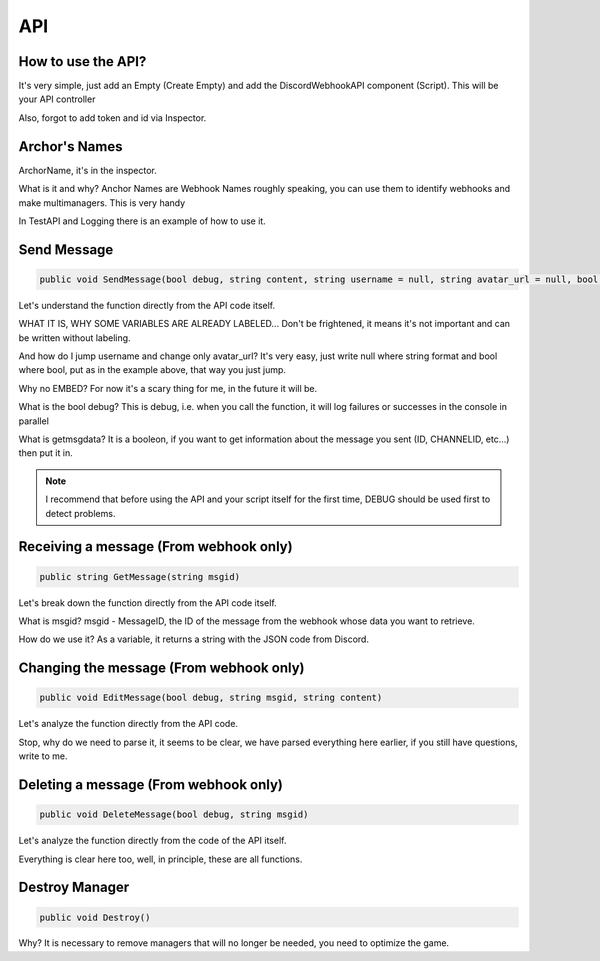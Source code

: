 API
=====

.. _start:

How to use the API?
------------

It's very simple, just add an Empty (Create Empty) and add the DiscordWebhookAPI component (Script). This will be your API controller

Also, forgot to add token and id via Inspector.

.. _archor:

Archor's Names
------------

ArchorName, it's in the inspector.

What is it and why?
Anchor Names are Webhook Names roughly speaking, you can use them to identify webhooks and make multimanagers. This is very handy

In TestAPI and Logging there is an example of how to use it.

.. _sendmsg:

Send Message
------------

.. code-block:: csharp

   public void SendMessage(bool debug, string content, string username = null, string avatar_url = null, bool tts = false, bool getmsgdata = false)

Let's understand the function directly from the API code itself. 

WHAT IT IS, WHY SOME VARIABLES ARE ALREADY LABELED...
Don't be frightened, it means it's not important and can be written without labeling.

And how do I jump username and change only avatar_url?
It's very easy, just write null where string format and bool where bool, put as in the example above, that way you just jump.

Why no EMBED?
For now it's a scary thing for me, in the future it will be.

What is the bool debug?
This is debug, i.e. when you call the function, it will log failures or successes in the console in parallel

What is getmsgdata?
It is a booleon, if you want to get information about the message you sent (ID, CHANNELID, etc...) then put it in.

.. note::

   I recommend that before using the API and your script itself for the first time, DEBUG should be used first to detect problems.

.. _getmsg:

Receiving a message (From webhook only)
------------

.. code-block:: csharp

   public string GetMessage(string msgid)

Let's break down the function directly from the API code itself. 

What is msgid?
msgid - MessageID, the ID of the message from the webhook whose data you want to retrieve.

How do we use it?
As a variable, it returns a string with the JSON code from Discord.

.. _editmsg:

Changing the message (From webhook only)
------------

.. code-block:: csharp

   public void EditMessage(bool debug, string msgid, string content)

Let's analyze the function directly from the API code. 

Stop, why do we need to parse it, it seems to be clear, we have parsed everything here earlier, if you still have questions, write to me.

.. _deletemsg:

Deleting a message (From webhook only)
------------

.. code-block:: csharp

   public void DeleteMessage(bool debug, string msgid)

Let's analyze the function directly from the code of the API itself. 

Everything is clear here too, well, in principle, these are all functions.

.. _destroy:

Destroy Manager
------------

.. code-block:: csharp

   public void Destroy()

Why?
It is necessary to remove managers that will no longer be needed, you need to optimize the game.
